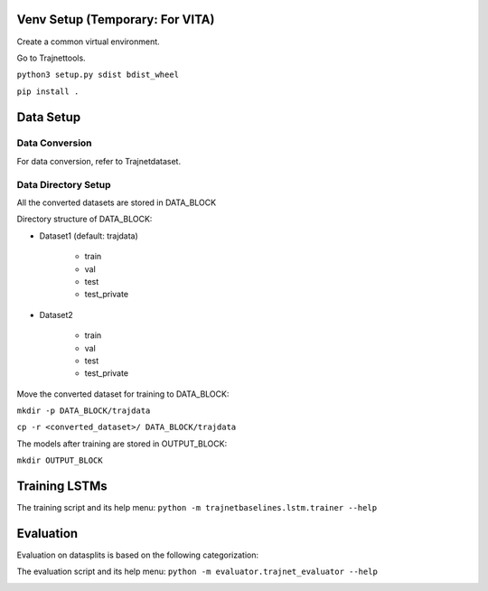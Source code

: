 Venv Setup (Temporary: For VITA)
================================

Create a common virtual environment.

Go to Trajnettools.

``python3 setup.py sdist bdist_wheel``

``pip install .``


Data Setup
==========

Data Conversion
---------------

For data conversion, refer to Trajnetdataset.

Data Directory Setup
--------------------

All the converted datasets are stored in DATA_BLOCK

Directory structure of DATA_BLOCK:

- Dataset1 (default: trajdata)

   - train
   - val
   - test
   - test_private

- Dataset2

   - train
   - val
   - test
   - test_private


Move the converted dataset for training to DATA_BLOCK:

``mkdir -p DATA_BLOCK/trajdata``

``cp -r <converted_dataset>/ DATA_BLOCK/trajdata``


The models after training are stored in OUTPUT_BLOCK:

``mkdir OUTPUT_BLOCK``

Training LSTMs
==============

The training script and its help menu:
``python -m trajnetbaselines.lstm.trainer --help``


Evaluation
==========

Evaluation on datasplits is based on the following categorization:

.. image:: docs/train/Categorize.png

The evaluation script and its help menu: ``python -m evaluator.trajnet_evaluator --help``

.. image:: docs/train/Eval.png